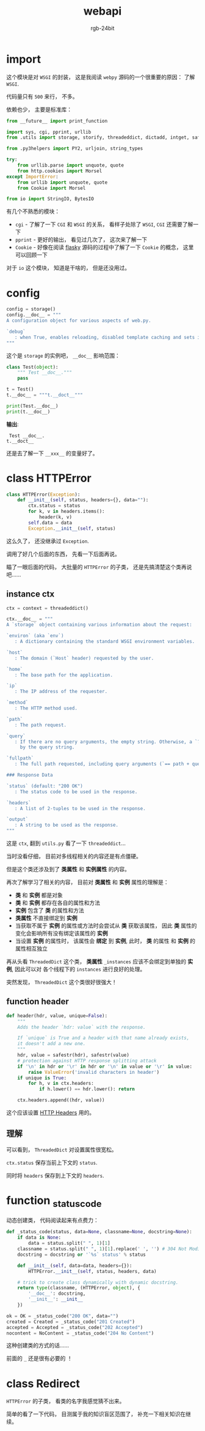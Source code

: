 #+TITLE:      webapi
#+AUTHOR:     rgb-24bit
#+EMAIL:      rgb-24bit@foxmail.com

* Table of Contents                                       :TOC_4_gh:noexport:
- [[#import][import]]
- [[#config][config]]
- [[#class-httperror][class HTTPError]]
  - [[#instance-ctx][instance ctx]]
  - [[#function-header][function header]]
  - [[#理解][理解]]
- [[#function-_status_code][function _status_code]]
- [[#class-redirect][class Redirect]]

* import
  这个模块是对 ~WSGI~ 的封装， 这是我阅读 ~webpy~ 源码的一个很重要的原因： 了解 ~WSGI~.

  代码量只有 ~500~ 来行， 不多。

  依赖也少， 主要是标准库：
  #+BEGIN_SRC python
    from __future__ import print_function

    import sys, cgi, pprint, urllib
    from .utils import storage, storify, threadeddict, dictadd, intget, safestr

    from .py3helpers import PY2, urljoin, string_types

    try:
        from urllib.parse import unquote, quote
        from http.cookies import Morsel
    except ImportError:
        from urllib import unquote, quote
        from Cookie import Morsel

    from io import StringIO, BytesIO
  #+END_SRC

  有几个不熟悉的模块：
  + ~cgi~ - 了解了一下 ~CGI~ 和 ~WSGI~ 的关系， 看样子处除了 ~WSGI~, ~CGI~ 还需要了解一下
  + ~pprint~ - 更好的输出， 看见过几次了， 这次来了解一下
  + ~Cookie~ - 好像在阅读 [[file:../flasky/README.org][flasky]] 源码的过程中了解了一下 ~Cookie~ 的概念， 这里可以回顾一下

  对于 ~io~ 这个模块， 知道是干啥的， 但是还没用过。

* config
  #+BEGIN_SRC python
    config = storage()
    config.__doc__ = """
    A configuration object for various aspects of web.py.

    `debug`
       : when True, enables reloading, disabled template caching and sets internalerror to debugerror.
    """
  #+END_SRC

  这个是 ~storage~ 的实例吧， ~__doc__~ 影响范围：
  #+BEGIN_SRC python :results output
    class Test(object):
        """ Test __doc__."""
        pass

    t = Test()
    t.__doc__ = """t.__doct__"""

    print(Test.__doc__)
    print(t.__doc__)
  #+END_SRC

  *输出*:
  :  Test __doc__.
  : t.__doct__
 
  还是去了解一下 ~__xxx__~ 的变量好了。

* class HTTPError
  #+BEGIN_SRC python
    class HTTPError(Exception):
        def __init__(self, status, headers={}, data=""):
            ctx.status = status
            for k, v in headers.items():
                header(k, v)
            self.data = data
            Exception.__init__(self, status)
  #+END_SRC

  这么久了， 还没继承过 ~Exception~.

  调用了好几个后面的东西， 先看一下后面再说。

  瞄了一眼后面的代码， 大批量的 ~HTTPError~ 的子类， 还是先搞清楚这个类再说吧......

** instance ctx
   #+BEGIN_SRC python
     ctx = context = threadeddict()

     ctx.__doc__ = """
     A `storage` object containing various information about the request:

     `environ` (aka `env`)
        : A dictionary containing the standard WSGI environment variables.

     `host`
        : The domain (`Host` header) requested by the user.

     `home`
        : The base path for the application.

     `ip`
        : The IP address of the requester.

     `method`
        : The HTTP method used.

     `path`
        : The path request.

     `query`
        : If there are no query arguments, the empty string. Otherwise, a `?` followed
          by the query string.

     `fullpath`
        : The full path requested, including query arguments (`== path + query`).

     ### Response Data

     `status` (default: "200 OK")
        : The status code to be used in the response.

     `headers`
        : A list of 2-tuples to be used in the response.

     `output`
        : A string to be used as the response.
     """
   #+END_SRC

   这是 ~ctx~, 翻到 ~utils.py~ 看了一下 ~threadeddict~...

   当时没看仔细， 目前对多线程相关的内容还是有点僵硬。

   但是这个类还涉及到了 *类属性* 和 *实例属性* 的内容。

   再次了解学习了相关的内容， 目前对 *类属性* 和 *实例* 属性的理解是：
   + *类* 和 *实例* 都是对象
   + *类* 和 *实例* 都存在各自的属性和方法
   + *实例* 包含了 *类* 的属性和方法
   + *类属性* 不直接绑定到 *实例*
   + 当获取不属于 *实例* 的属性或方法时会尝试从 *类* 获取该属性， 因此 *类* 属性的变化会影响所有没有绑定该属性的 *实例*
   + 当设置 *实例* 的属性时， 该属性会 *绑定* 到 *实例*, 此时， *类* 的属性 和 *实例* 的属性相互独立

   再从头看 ~ThreadedDict~ 这个类， *类属性* ~_instances~ 应该不会绑定到单独的 *实例*, 因此可以对
   各个线程下的 ~instances~ 进行良好的处理。

   突然发现， ~ThreadedDict~ 这个类很好很强大！

** function header
   #+BEGIN_SRC python
     def header(hdr, value, unique=False):
         """
         Adds the header `hdr: value` with the response.

         If `unique` is True and a header with that name already exists,
         it doesn't add a new one.
         """
         hdr, value = safestr(hdr), safestr(value)
         # protection against HTTP response splitting attack
         if '\n' in hdr or '\r' in hdr or '\n' in value or '\r' in value:
             raise ValueError('invalid characters in header')
         if unique is True:
             for h, v in ctx.headers:
                 if h.lower() == hdr.lower(): return

         ctx.headers.append((hdr, value))
   #+END_SRC

   这个应该设置 [[https://developer.mozilla.org/zh-CN/docs/Web/HTTP/Headers][HTTP Headers]] 用的。

** 理解
   可以看到， ~ThreadedDict~ 对设置属性很宽松。

   ~ctx.status~ 保存当前上下文的 ~status~.

   同时将 ~headers~ 保存到上下文的 ~headers~.

* function _status_code
  动态创建类， 代码阅读起来有点费力：
  #+BEGIN_SRC python
    def _status_code(status, data=None, classname=None, docstring=None):
        if data is None:
            data = status.split(" ", 1)[1]
        classname = status.split(" ", 1)[1].replace(' ', '') # 304 Not Modified -> NotModified
        docstring = docstring or '`%s` status' % status

        def __init__(self, data=data, headers={}):
            HTTPError.__init__(self, status, headers, data)

        # trick to create class dynamically with dynamic docstring.
        return type(classname, (HTTPError, object), {
            '__doc__': docstring,
            '__init__': __init__
        })

    ok = OK = _status_code("200 OK", data="")
    created = Created = _status_code("201 Created")
    accepted = Accepted = _status_code("202 Accepted")
    nocontent = NoContent = _status_code("204 No Content")
  #+END_SRC

  这种创建类的方式的话......

  前面的 ~_~ 还是很有必要的 ！

* class Redirect
  ~HTTPError~ 的子类， 看类的名字我感觉猜不出来。

  简单的看了一下代码， 目测属于我的知识盲区范围了， 补充一下相关知识在继续。

